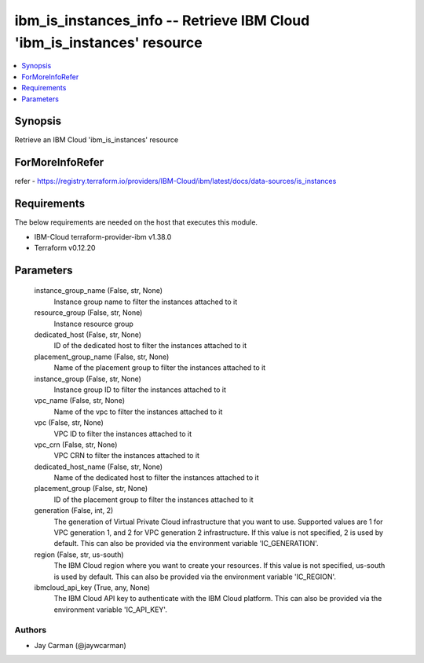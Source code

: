 
ibm_is_instances_info -- Retrieve IBM Cloud 'ibm_is_instances' resource
=======================================================================

.. contents::
   :local:
   :depth: 1


Synopsis
--------

Retrieve an IBM Cloud 'ibm_is_instances' resource


ForMoreInfoRefer
----------------
refer - https://registry.terraform.io/providers/IBM-Cloud/ibm/latest/docs/data-sources/is_instances

Requirements
------------
The below requirements are needed on the host that executes this module.

- IBM-Cloud terraform-provider-ibm v1.38.0
- Terraform v0.12.20



Parameters
----------

  instance_group_name (False, str, None)
    Instance group name to filter the instances attached to it


  resource_group (False, str, None)
    Instance resource group


  dedicated_host (False, str, None)
    ID of the dedicated host to filter the instances attached to it


  placement_group_name (False, str, None)
    Name of the placement group to filter the instances attached to it


  instance_group (False, str, None)
    Instance group ID to filter the instances attached to it


  vpc_name (False, str, None)
    Name of the vpc to filter the instances attached to it


  vpc (False, str, None)
    VPC ID to filter the instances attached to it


  vpc_crn (False, str, None)
    VPC CRN to filter the instances attached to it


  dedicated_host_name (False, str, None)
    Name of the dedicated host to filter the instances attached to it


  placement_group (False, str, None)
    ID of the placement group to filter the instances attached to it


  generation (False, int, 2)
    The generation of Virtual Private Cloud infrastructure that you want to use. Supported values are 1 for VPC generation 1, and 2 for VPC generation 2 infrastructure. If this value is not specified, 2 is used by default. This can also be provided via the environment variable 'IC_GENERATION'.


  region (False, str, us-south)
    The IBM Cloud region where you want to create your resources. If this value is not specified, us-south is used by default. This can also be provided via the environment variable 'IC_REGION'.


  ibmcloud_api_key (True, any, None)
    The IBM Cloud API key to authenticate with the IBM Cloud platform. This can also be provided via the environment variable 'IC_API_KEY'.













Authors
~~~~~~~

- Jay Carman (@jaywcarman)

